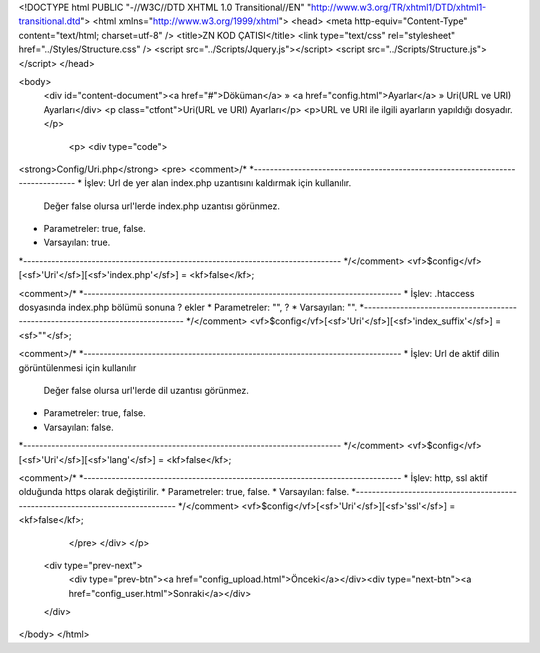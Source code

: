 <!DOCTYPE html PUBLIC "-//W3C//DTD XHTML 1.0 Transitional//EN" "http://www.w3.org/TR/xhtml1/DTD/xhtml1-transitional.dtd">
<html xmlns="http://www.w3.org/1999/xhtml">
<head>
<meta http-equiv="Content-Type" content="text/html; charset=utf-8" />
<title>ZN KOD ÇATISI</title>
<link type="text/css" rel="stylesheet" href="../Styles/Structure.css" />
<script src="../Scripts/Jquery.js"></script>
<script src="../Scripts/Structure.js"></script>
</head>

<body>
    <div id="content-document"><a href="#">Döküman</a> » <a href="config.html">Ayarlar</a> » Uri(URL ve URI) Ayarları</div> 
    <p class="ctfont">Uri(URL ve URI) Ayarları</p>
    <p>URL ve URI ile ilgili ayarların yapıldığı dosyadır.</p>
 
	<p>
   	<div type="code">
<strong>Config/Uri.php</strong>
<pre>
<comment>/*
*-------------------------------------------------------------------------------
*	İşlev: Url de yer alan index.php uzantısını kaldırmak için kullanılır.
	Değer false olursa url'lerde index.php uzantısı görünmez.
*	Parametreler: true, false.
*	Varsayılan: true.
*-------------------------------------------------------------------------------
*/</comment>
<vf>$config</vf>[<sf>'Uri'</sf>][<sf>'index.php'</sf>] 	= <kf>false</kf>;

<comment>/*
*-------------------------------------------------------------------------------
*	İşlev: .htaccess dosyasında index.php bölümü sonuna ? ekler
*	Parametreler: "", ?
*	Varsayılan: "".
*-------------------------------------------------------------------------------
*/</comment>
<vf>$config</vf>[<sf>'Uri'</sf>][<sf>'index_suffix'</sf>]  = <sf>""</sf>;

<comment>/*
*-------------------------------------------------------------------------------
*	İşlev: Url de aktif dilin görüntülenmesi için kullanılır
	Değer false olursa url'lerde dil uzantısı görünmez.
*	Parametreler: true, false.
*	Varsayılan: false.
*-------------------------------------------------------------------------------
*/</comment>
<vf>$config</vf>[<sf>'Uri'</sf>][<sf>'lang'</sf>] = <kf>false</kf>;

<comment>/*
*-------------------------------------------------------------------------------
*	İşlev: http, ssl aktif olduğunda https olarak değiştirilir.
*	Parametreler: true, false.
*	Varsayılan: false.
*-------------------------------------------------------------------------------
*/</comment>
<vf>$config</vf>[<sf>'Uri'</sf>][<sf>'ssl'</sf>] = <kf>false</kf>;
	</pre>
   	</div>
  	</p>

    <div type="prev-next">
    	<div type="prev-btn"><a href="config_upload.html">Önceki</a></div><div type="next-btn"><a href="config_user.html">Sonraki</a></div>
    </div>
 
</body>
</html>              